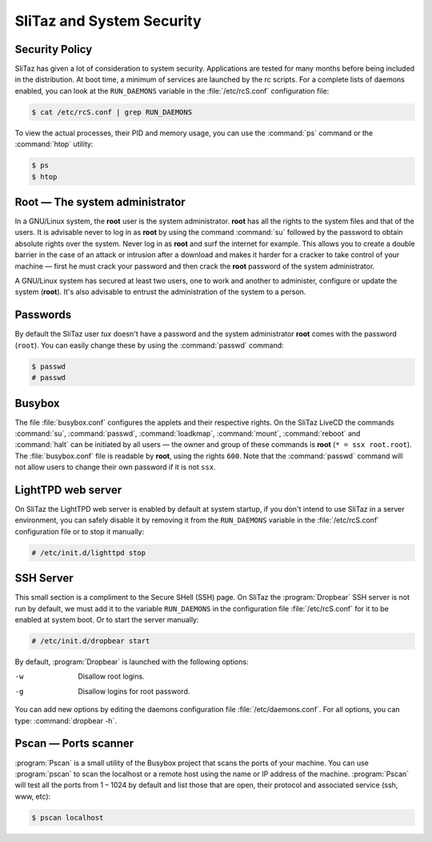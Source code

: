 .. http://doc.slitaz.org/en:handbook:security
.. en/handbook/security.txt · Last modified: 2010/08/17 22:00 by linea

.. _handbook security:

SliTaz and System Security
==========================


Security Policy
---------------

SliTaz has given a lot of consideration to system security.
Applications are tested for many months before being included in the distribution.
At boot time, a minimum of services are launched by the rc scripts.
For a complete lists of daemons enabled, you can look at the ``RUN_DAEMONS`` variable in the :file:`/etc/rcS.conf` configuration file:

.. code-block:: console

   $ cat /etc/rcS.conf | grep RUN_DAEMONS

To view the actual processes, their PID and memory usage, you can use the :command:`ps` command or the :command:`htop` utility:

.. code-block:: console

   $ ps
   $ htop


Root — The system administrator
-------------------------------

In a GNU/Linux system, the **root** user is the system administrator.
**root** has all the rights to the system files and that of the users.
It is advisable never to log in as **root** by using the command :command:`su` followed by the password to obtain absolute rights over the system.
Never log in as **root** and surf the internet for example.
This allows you to create a double barrier in the case of an attack or intrusion after a download and makes it harder for a cracker to take control of your machine — first he must crack your password and then crack the **root** password of the system administrator.

A GNU/Linux system has secured at least two users, one to work and another to administer, configure or update the system (**root**).
It's also advisable to entrust the administration of the system to a person.


Passwords
---------

By default the SliTaz user *tux* doesn't have a password and the system administrator **root** comes with the password (``root``).
You can easily change these by using the :command:`passwd` command:

.. code-block:: console

   $ passwd
   # passwd


Busybox
-------

The file :file:`busybox.conf` configures the applets and their respective rights.
On the SliTaz LiveCD the commands :command:`su`, :command:`passwd`, :command:`loadkmap`, :command:`mount`, :command:`reboot` and :command:`halt` can be initiated by all users — the owner and group of these commands is **root** (``* = ssx root.root``).
The :file:`busybox.conf` file is readable by **root**, using the rights ``600``.
Note that the :command:`passwd` command will not allow users to change their own password if it is not ``ssx``.


LightTPD web server
-------------------

On SliTaz the LightTPD web server is enabled by default at system startup, if you don't intend to use SliTaz in a server environment, you can safely disable it by removing it from the ``RUN_DAEMONS`` variable in the :file:`/etc/rcS.conf` configuration file or to stop it manually:

.. code-block:: console

   # /etc/init.d/lighttpd stop


SSH Server
----------

This small section is a compliment to the Secure SHell (SSH) page.
On SliTaz the :program:`Dropbear` SSH server is not run by default, we must add it to the variable ``RUN_DAEMONS`` in the configuration file :file:`/etc/rcS.conf` for it to be enabled at system boot.
Or to start the server manually:

.. code-block:: console

   # /etc/init.d/dropbear start

By default, :program:`Dropbear` is launched with the following options:

-w  Disallow root logins.
-g  Disallow logins for root password.

You can add new options by editing the daemons configuration file :file:`/etc/daemons.conf`.
For all options, you can type: :command:`dropbear -h`.


Pscan — Ports scanner
---------------------

:program:`Pscan` is a small utility of the Busybox project that scans the ports of your machine.
You can use :program:`pscan` to scan the localhost or a remote host using the name or IP address of the machine.
:program:`Pscan` will test all the ports from 1 – 1024 by default and list those that are open, their protocol and associated service (ssh, www, etc):

.. code-block:: console

   $ pscan localhost
